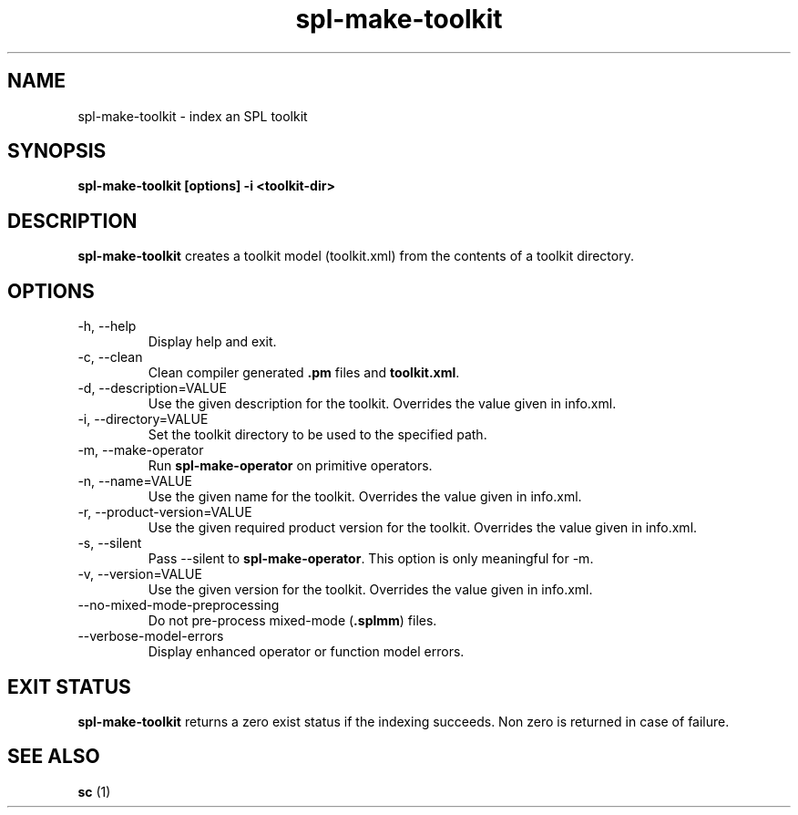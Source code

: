 .TH spl-make-toolkit 1  "November 28, 2010" "version 2.0" "USER COMMANDS"
.SH NAME
spl-make-toolkit \- index an SPL toolkit
.SH SYNOPSIS
.B spl-make-toolkit [options] -i <toolkit-dir>
.SH DESCRIPTION
.BR "spl-make-toolkit" " creates a toolkit model (toolkit.xml) from the contents of a toolkit directory."
.SH OPTIONS
.TP
\-h, \-\-help 
Display help and exit.
.TP
\-c, \-\-clean
.RB "Clean compiler generated " ".pm" " files and " "toolkit.xml" "."
.TP
\-d, \-\-description=VALUE
Use the given description for the toolkit. Overrides the value given in info.xml.
.TP
\-i, \-\-directory=VALUE
Set the toolkit directory to be used to the specified path.
.TP
\-m, \-\-make-operator
.RB "Run " "spl-make-operator" " on primitive operators."
.TP
\-n, \-\-name=VALUE
Use the given name for the toolkit. Overrides the value given in info.xml.
.TP
\-r, \-\-product-version=VALUE   
Use the given required product version for the toolkit. Overrides the value given in info.xml.
.TP
\-s, \-\-silent
.RB "Pass --silent to " "spl-make-operator" ". This option is only meaningful for -m."
.TP
 \-v, \-\-version=VALUE           
Use the given version for the toolkit. Overrides the value given in info.xml.
.TP
\-\-no-mixed-mode-preprocessing
.RB "Do not pre-process mixed-mode (" ".splmm" ") files."
.TP
\-\-verbose-model-errors 
Display enhanced operator or function model errors.
.SH EXIT STATUS
.BR "spl-make-toolkit" " returns a zero exist status if the indexing succeeds. Non zero is returned in case of failure."

.SH SEE ALSO
.BR "sc" " (1)"

